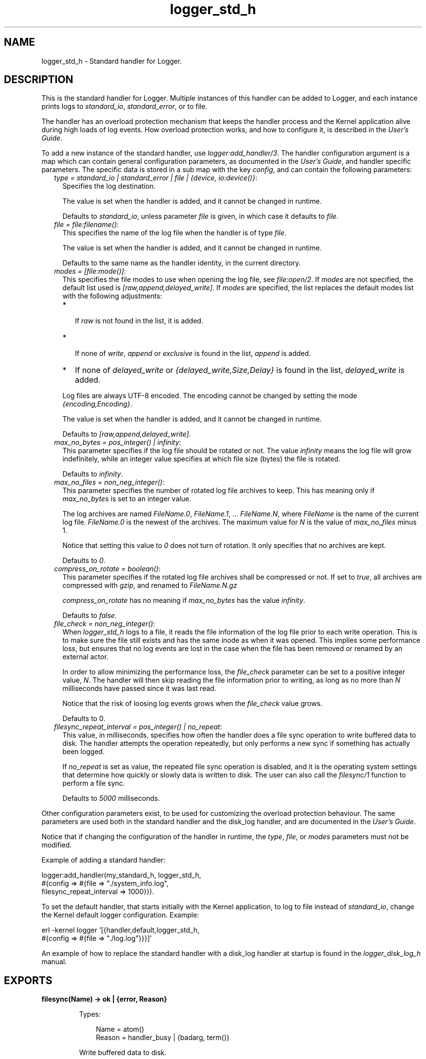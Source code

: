 .TH logger_std_h 3 "kernel 7.0" "Ericsson AB" "Erlang Module Definition"
.SH NAME
logger_std_h \- Standard handler for Logger.
.SH DESCRIPTION
.LP
This is the standard handler for Logger\&. Multiple instances of this handler can be added to Logger, and each instance prints logs to \fIstandard_io\fR\&, \fIstandard_error\fR\&, or to file\&.
.LP
The handler has an overload protection mechanism that keeps the handler process and the Kernel application alive during high loads of log events\&. How overload protection works, and how to configure it, is described in the \fIUser\&'s Guide\fR\&\&.
.LP
To add a new instance of the standard handler, use \fIlogger:add_handler/3\fR\&\&. The handler configuration argument is a map which can contain general configuration parameters, as documented in the \fIUser\&'s Guide\fR\&, and handler specific parameters\&. The specific data is stored in a sub map with the key \fIconfig\fR\&, and can contain the following parameters:
.RS 2
.TP 2
.B
\fItype = standard_io | standard_error | file | {device, io:device()}\fR\&:
Specifies the log destination\&.
.RS 2
.LP
The value is set when the handler is added, and it cannot be changed in runtime\&.
.RE
.RS 2
.LP
Defaults to \fIstandard_io\fR\&, unless parameter \fIfile\fR\& is given, in which case it defaults to \fIfile\fR\&\&.
.RE
.TP 2
.B
\fIfile = \fR\&\fIfile:filename()\fR\&:
This specifies the name of the log file when the handler is of type \fIfile\fR\&\&.
.RS 2
.LP
The value is set when the handler is added, and it cannot be changed in runtime\&.
.RE
.RS 2
.LP
Defaults to the same name as the handler identity, in the current directory\&.
.RE
.TP 2
.B
\fImodes = [\fR\&\fIfile:mode()\fR\&\fI]\fR\&:
This specifies the file modes to use when opening the log file, see \fIfile:open/2\fR\&\&. If \fImodes\fR\& are not specified, the default list used is \fI[raw,append,delayed_write]\fR\&\&. If \fImodes\fR\& are specified, the list replaces the default modes list with the following adjustments:
.RS 2
.TP 2
*
 If \fIraw\fR\& is not found in the list, it is added\&. 
.LP
.TP 2
*
 If none of \fIwrite\fR\&, \fIappend\fR\& or \fIexclusive\fR\& is found in the list, \fIappend\fR\& is added\&.
.LP
.TP 2
*
If none of \fIdelayed_write\fR\& or \fI{delayed_write,Size,Delay}\fR\& is found in the list, \fIdelayed_write\fR\& is added\&.
.LP
.RE

.RS 2
.LP
Log files are always UTF-8 encoded\&. The encoding cannot be changed by setting the mode \fI{encoding,Encoding}\fR\&\&.
.RE
.RS 2
.LP
The value is set when the handler is added, and it cannot be changed in runtime\&.
.RE
.RS 2
.LP
Defaults to \fI[raw,append,delayed_write]\fR\&\&.
.RE
.TP 2
.B
\fImax_no_bytes = pos_integer() | infinity\fR\&:
This parameter specifies if the log file should be rotated or not\&. The value \fIinfinity\fR\& means the log file will grow indefinitely, while an integer value specifies at which file size (bytes) the file is rotated\&.
.RS 2
.LP
Defaults to \fIinfinity\fR\&\&.
.RE
.TP 2
.B
\fImax_no_files = non_neg_integer()\fR\&:
This parameter specifies the number of rotated log file archives to keep\&. This has meaning only if \fImax_no_bytes\fR\& is set to an integer value\&.
.RS 2
.LP
The log archives are named \fIFileName\&.0\fR\&, \fIFileName\&.1\fR\&, \&.\&.\&. \fIFileName\&.N\fR\&, where \fIFileName\fR\& is the name of the current log file\&. \fIFileName\&.0\fR\& is the newest of the archives\&. The maximum value for \fIN\fR\& is the value of \fImax_no_files\fR\& minus 1\&.
.RE
.RS 2
.LP
Notice that setting this value to \fI0\fR\& does not turn of rotation\&. It only specifies that no archives are kept\&.
.RE
.RS 2
.LP
Defaults to \fI0\fR\&\&.
.RE
.TP 2
.B
\fIcompress_on_rotate = boolean()\fR\&:
This parameter specifies if the rotated log file archives shall be compressed or not\&. If set to \fItrue\fR\&, all archives are compressed with \fIgzip\fR\&, and renamed to \fIFileName\&.N\&.gz\fR\&
.RS 2
.LP
\fIcompress_on_rotate\fR\& has no meaning if \fImax_no_bytes\fR\& has the value \fIinfinity\fR\&\&.
.RE
.RS 2
.LP
Defaults to \fIfalse\fR\&\&.
.RE
.TP 2
.B
\fIfile_check = non_neg_integer()\fR\&:
When \fIlogger_std_h\fR\& logs to a file, it reads the file information of the log file prior to each write operation\&. This is to make sure the file still exists and has the same inode as when it was opened\&. This implies some performance loss, but ensures that no log events are lost in the case when the file has been removed or renamed by an external actor\&.
.RS 2
.LP
In order to allow minimizing the performance loss, the \fIfile_check\fR\& parameter can be set to a positive integer value, \fIN\fR\&\&. The handler will then skip reading the file information prior to writing, as long as no more than \fIN\fR\& milliseconds have passed since it was last read\&.
.RE
.RS 2
.LP
Notice that the risk of loosing log events grows when the \fIfile_check\fR\& value grows\&.
.RE
.RS 2
.LP
Defaults to 0\&.
.RE
.TP 2
.B
\fIfilesync_repeat_interval = pos_integer() | no_repeat\fR\&:
This value, in milliseconds, specifies how often the handler does a file sync operation to write buffered data to disk\&. The handler attempts the operation repeatedly, but only performs a new sync if something has actually been logged\&.
.RS 2
.LP
If \fIno_repeat\fR\& is set as value, the repeated file sync operation is disabled, and it is the operating system settings that determine how quickly or slowly data is written to disk\&. The user can also call the \fIfilesync/1\fR\& function to perform a file sync\&.
.RE
.RS 2
.LP
Defaults to \fI5000\fR\& milliseconds\&.
.RE
.RE
.LP
Other configuration parameters exist, to be used for customizing the overload protection behaviour\&. The same parameters are used both in the standard handler and the disk_log handler, and are documented in the \fIUser\&'s Guide\fR\&\&.
.LP
Notice that if changing the configuration of the handler in runtime, the \fItype\fR\&, \fIfile\fR\&, or \fImodes\fR\& parameters must not be modified\&.
.LP
Example of adding a standard handler:
.LP
.nf

logger:add_handler(my_standard_h, logger_std_h,
                   #{config => #{file => "./system_info.log",
                                 filesync_repeat_interval => 1000}}).
    
.fi
.LP
To set the default handler, that starts initially with the Kernel application, to log to file instead of \fIstandard_io\fR\&, change the Kernel default logger configuration\&. Example:
.LP
.nf

erl -kernel logger '[{handler,default,logger_std_h,
                      #{config => #{file => "./log.log"}}}]'
    
.fi
.LP
An example of how to replace the standard handler with a disk_log handler at startup is found in the \fIlogger_disk_log_h\fR\& manual\&.
.SH EXPORTS
.LP
.nf

.B
filesync(Name) -> ok | {error, Reason}
.br
.fi
.br
.RS
.LP
Types:

.RS 3
Name = atom()
.br
Reason = handler_busy | {badarg, term()}
.br
.RE
.RE
.RS
.LP
Write buffered data to disk\&.
.RE
.SH "SEE ALSO"

.LP
\fIlogger(3)\fR\&, \fIlogger_disk_log_h(3)\fR\&